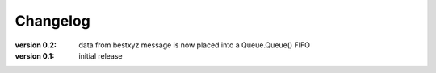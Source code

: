 =========
Changelog
=========

:version 0.2: 
    data from bestxyz message is now placed into a Queue.Queue() FIFO

:version 0.1: initial release 
